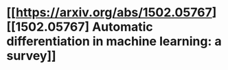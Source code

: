 * [[https://arxiv.org/abs/1502.05767][[1502.05767] Automatic differentiation in machine learning: a survey]]